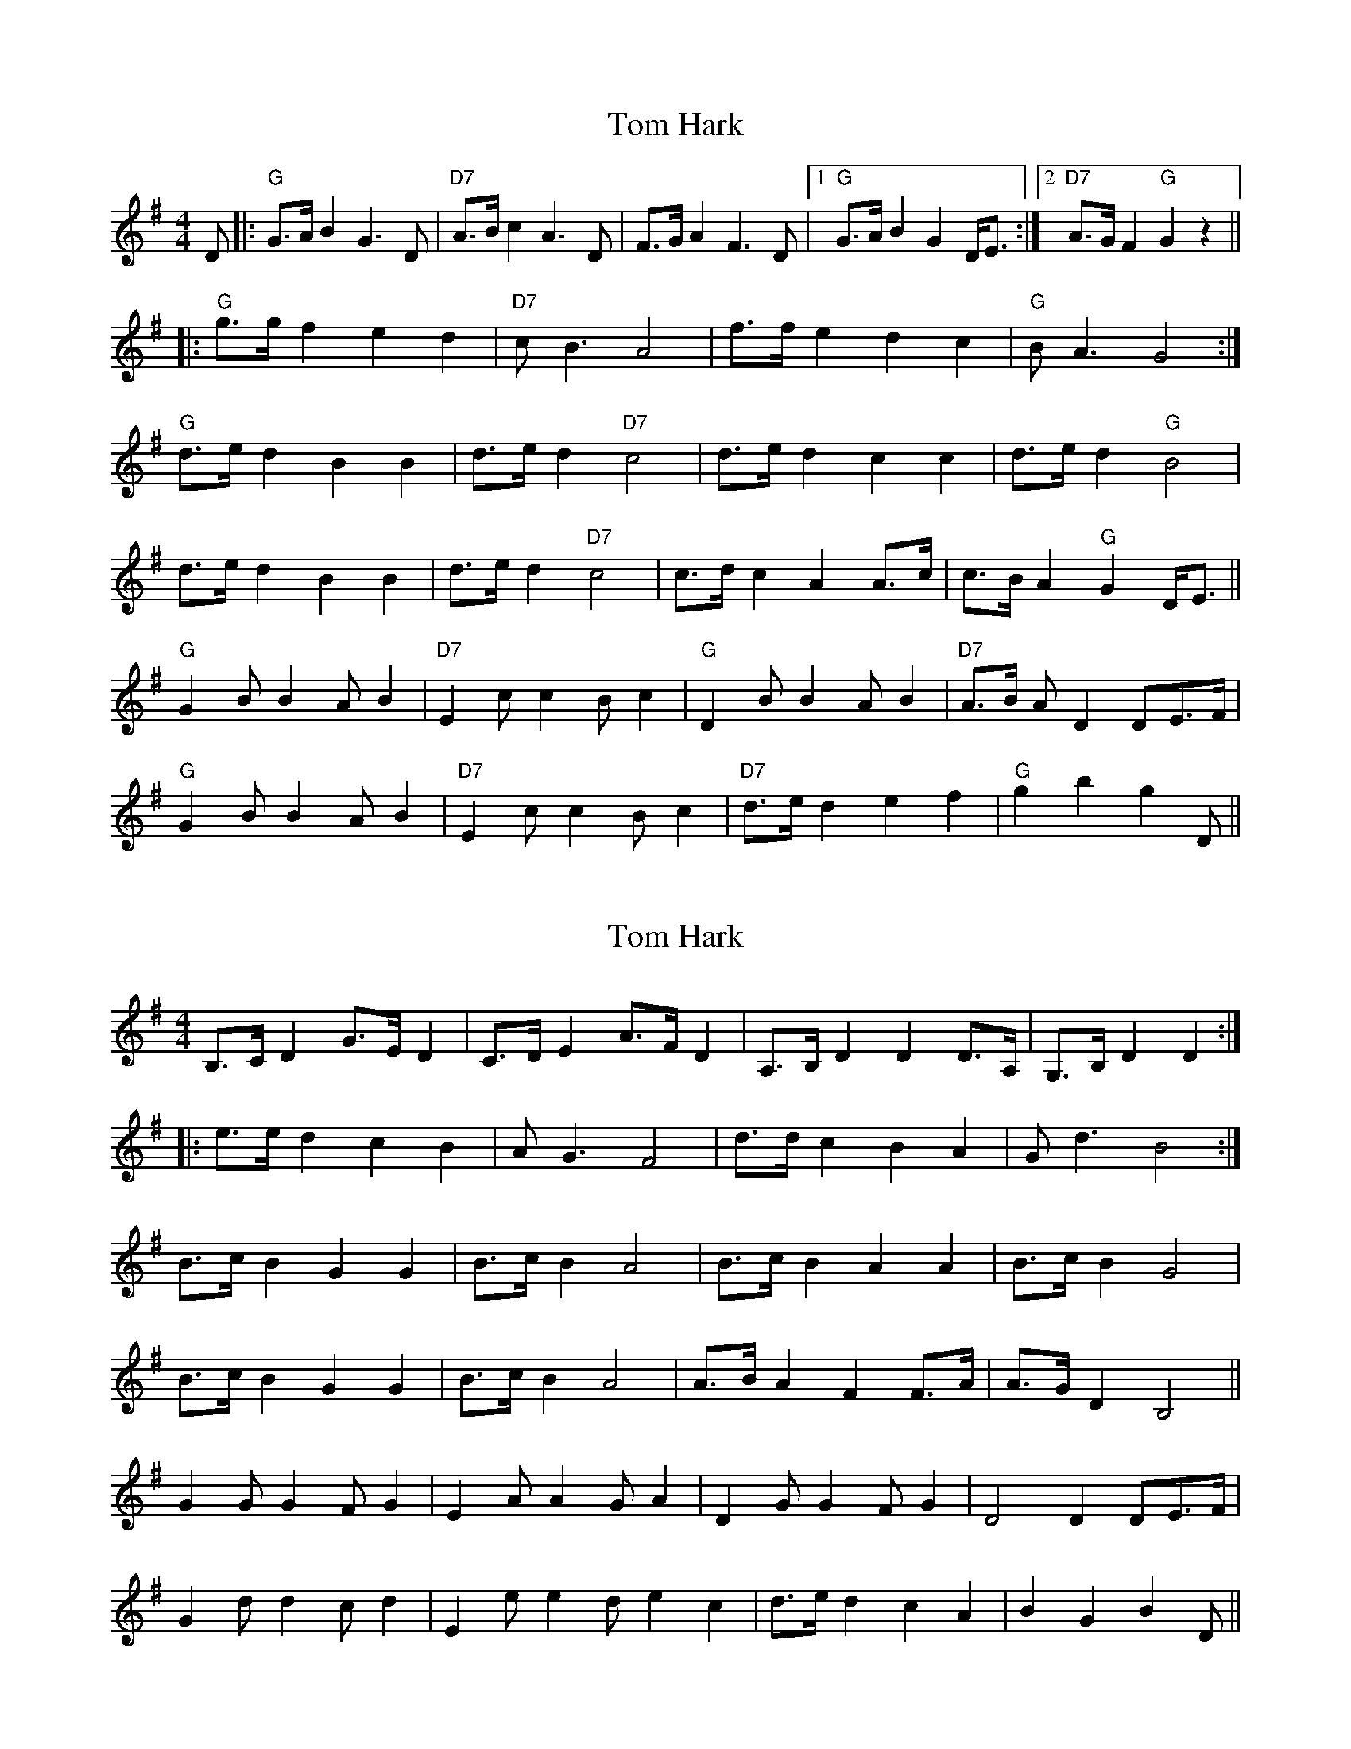 X: 1
T: Tom Hark
Z: barrysmith90
S: https://thesession.org/tunes/4871#setting4871
R: hornpipe
M: 4/4
L: 1/8
K: Gmaj
D|:"G"G>AB2G3D|"D7"A>Bc2A3D|F>GA2 F3D|1"G"G>AB2 G2D<E:|2"D7"A>GF2"G"G2z2||
|:"G"g>gf2e2d2|"D7"cB3A4|f>fe2d2c2|"G"BA3G4:|
"G"d>ed2B2B2|d>ed2"D7"c4|d>ed2c2c2|d>ed2"G"B4|
d>ed2B2B2|d>ed2"D7"c4|c>dc2A2A>c|c>BA2"G"G2D<E||
"G"G2BB2AB2|"D7"E2cc2Bc2|"G"D2BB2AB2|"D7"A>B AD2DE>F|
"G"G2BB2AB2|"D7"E2cc2Bc2|"D7"d>ed2e2f2|"G"g2b2g2D||
X: 2
T: Tom Hark
Z: barrysmith90
S: https://thesession.org/tunes/4871#setting17306
R: hornpipe
M: 4/4
L: 1/8
K: Gmaj
B,>CD2G>ED2|C>DE2A>FD2|A,>B,D2D2D>A,|G,>B,D2D2:||:e>ed2c2B2|AG3F4|d>dc2B2A2|Gd3B4:|B>cB2G2G2|B>cB2A4|B>cB2A2A2|B>cB2G4|B>cB2G2G2|B>cB2A4|A>BA2F2F>A|A>GD2B,4||G2GG2FG2|E2AA2GA2|D2GG2FG2|D4D2DE>F|G2dd2cd2|E2ee2de2c2|d>ed2c2A2|B2G2B2D||
